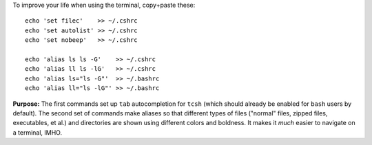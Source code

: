 
To improve your life when using the terminal, copy+paste these::

  echo 'set filec'    >> ~/.cshrc
  echo 'set autolist' >> ~/.cshrc
  echo 'set nobeep'   >> ~/.cshrc

  echo 'alias ls ls -G'    >> ~/.cshrc
  echo 'alias ll ls -lG'   >> ~/.cshrc
  echo 'alias ls="ls -G"'  >> ~/.bashrc
  echo 'alias ll="ls -lG"' >> ~/.bashrc

**Purpose:** The first commands set up ``tab`` autocompletion for
``tcsh`` (which should already be enabled for ``bash`` users by
default). The second set of commands make aliases so that different
types of files ("normal" files, zipped files, executables, et al.)
and directories are shown using different colors and boldness.  It
makes it *much* easier to navigate on a terminal, IMHO.
